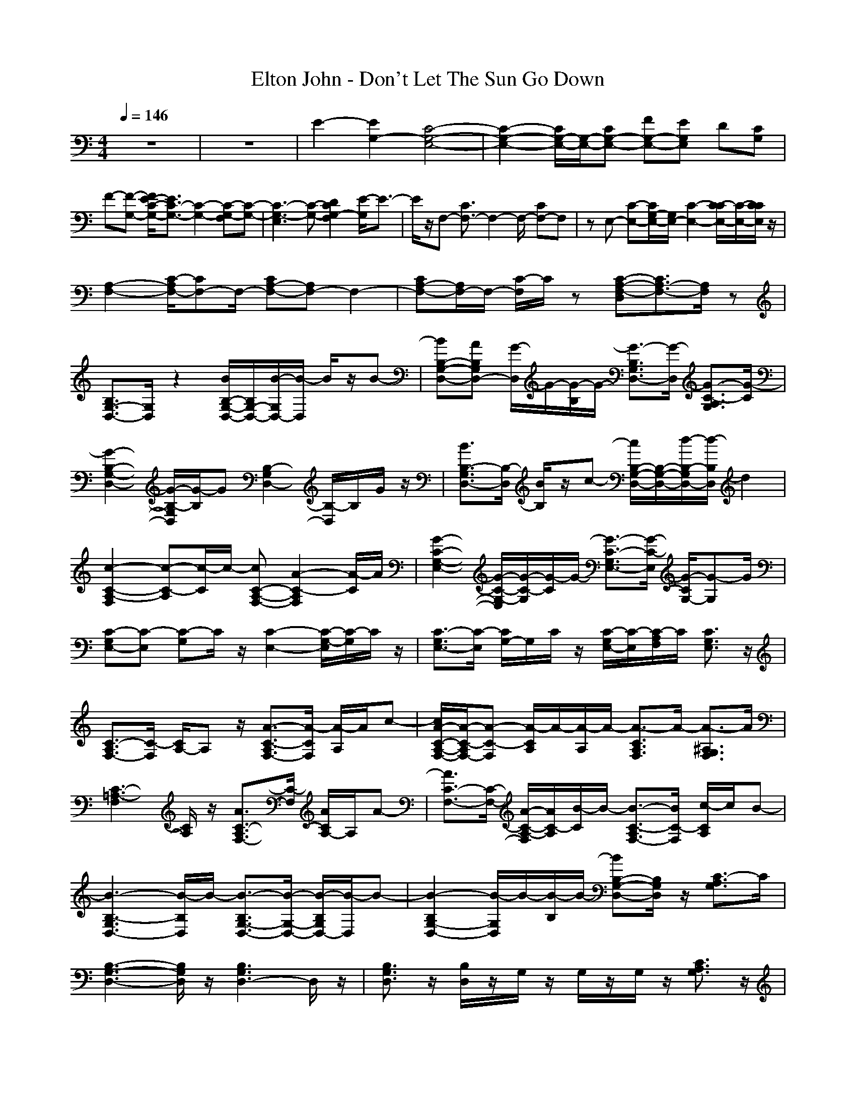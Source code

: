 X: 1
T: Elton John - Don't Let The Sun Go Down
N: abceed by Thorsongori
M: 4/4
L: 1/8
Q:1/4=146
K:C
z8|z8|E2- [E2G,2-] [C4-G,4-E,4-]|[C2-G,2-E,2-] [C/2G,/2-E,/2-][G,/2-E,/2-][CG,-E,-] [FG,-E,-][EG,E,] D[CG,]|
F-[F-G,-] [F/2E/2-C/2-G,/2-][E3/2C3/2-G,3/2-] [C2-G,2-] [C-G,-F,][C-G,-]|[C3-G,3-E,3][C-G,-] [D2C2G,2-F,2] [E/2-G,/2]E3/2-|E/2z/2F,- [C3/2F,3/2-]F,2-F,/2- [CF,-]F,|zE,- [C-E,-][C/2G,/2-E,/2-][G,/2E,/2-] [C2-E,2-] [C/2-C/2E,/2-][C/2-E,/2-][C/2C/2E,/2]z/2|
[A,2-F,2-] [C/2-A,/2F,/2-][CF,-]F,/2- [CA,-F,-][A,F,-] F,2-|[CA,-F,-][A,/2F,/2-]F,/2- [C/2-F,/2]C/2z [C-A,-F,-D,][C3/2A,3/2-F,3/2-][A,/2F,/2]z|[B,3/2G,3/2-D,3/2-][G,/2D,/2] z2 [B/2B,/2-G,/2-D,/2-][B,/2G,/2-D,/2-][B/2-G,/2D,/2-][B/2-D,/2] B/2z/2B-|[BB,-G,-D,-][AB,G,D,-] [G/2-D,/2]G/2-[G/2-B,/2]G/2- [G3/2-B,3/2G,3/2D,3/2-][G/2-D,/2] [G3/2-C3/2-A,3/2G,3/2][G/2-C/2]|
[G2-B,2-G,2-D,2-] [G/2-B,/2-G,/2D,/2][G/2-B,/2]G [B,2-G,2D,2-] [B,/2-D,/2]B,/2G/2z/2|[B3/2B,3/2-G,3/2D,3/2-][B,/2-D,/2] [B/2B,/2]z/2c- [c/2B,/2-G,/2-D,/2-][B,/2-G,/2-D,/2-][d/2-B,/2-G,/2D,/2-][d/2-B,/2D,/2] d2|[c2-C2-A,2-F,2] [c-C-A,][c/2-C/2]c/2- [cC-A,-F,-][A2-C2-A,2F,2][A/2-C/2]A/2|[G2-C2-G,2-E,2-] [G/2-C/2-G,/2-E,/2][G/2-C/2-G,/2][G/2-C/2]G/2- [G3/2-C3/2-G,3/2E,3/2-][G/2-C/2-E,/2] [G/2-C/2G,/2-][G-G,]G/2|
[C-G,E,-][C-E,] [C-G,]C/2z/2 [C2-E,2-] [C/2-G,/2-E,/2][C/2-G,/2]C/2z/2|[C3/2-G,3/2E,3/2-][C/2-E,/2] [C/2G,/2-]G,/2C/2z/2 [C/2-G,/2E,/2-][C/2-E,/2][C/2-A,/2F,/2]C/2 [C3/2G,3/2E,3/2]z/2|[C3/2-A,3/2F,3/2-][C/2-F,/2] [C/2A,/2-]A,z/2 [A3/2-C3/2-A,3/2F,3/2-][A/2-C/2F,/2] [A/2-A,/2]A/2c-|[c/2A/2-C/2-A,/2-F,/2-][A/2-C/2-A,/2F,/2-][A-C-F,] [A/2-C/2A,/2]A/2-[A/2-A,/2]A/2- [A3/2-C3/2A,3/2F,3/2]A/2- [A3/2-^A,3/2G,3/2F,3/2]A/2|
[C3-=A,3-F,3][C/2A,/2]z/2 [A3/2C3/2-A,3/2F,3/2-][C/2-F,/2] [A/2C/2A,/2-]A,/2A-|[A3/2C3/2-F,3/2-][C/2-F,/2-] [A/2-C/2-A,/2-F,/2][A/2C/2-A,/2][B/2-C/2]B/2- [B3/2-C3/2-A,3/2F,3/2-][B/2C/2-F,/2] [c/2-C/2A,/2]c/2B-|[B3-B,3-G,3D,3-][B/2-B,/2D,/2]B/2- [B3/2-B,3/2G,3/2-D,3/2-][B/2-G,/2-D,/2-] [B/2-B,/2G,/2D,/2-][B/2-D,/2]B-|[B2-B,2G,2-D,2-] [B/2-G,/2D,/2]B/2-[B/2-B,/2]B/2- [BB,-G,-D,-][B,/2G,/2D,/2]z/2 [C3/2-A,3/2G,3/2]C/2|
[B,3-G,3-D,3-][B,/2G,/2D,/2]z/2 [B,3G,3D,3-]D,/2z/2|[B,3/2G,3/2D,3/2]z/2 [B,/2D,/2]z/2G,/2z/2 G,/2z/2G,/2z/2 [C3/2A,3/2G,3/2]z/2|[B,3/2G,3/2-D,3/2-][G,/2-D,/2-] [G/2B,/2-G,/2D,/2-][B,/2-D,/2-][d/2-B,/2D,/2]d/2- [d-B,G,-D,-][d/2-G,/2D,/2-][d/2D,/2-] [BB,D,]A-|[B/2-A/2B,/2-G,/2-D,/2-][B/2B,/2-G,/2-D,/2-][AB,G,D,-] [G/2-D,/2]G/2-[G/2-B,/2]G/2- [G3/2-B,3/2G,3/2D,3/2]G/2- [G3/2-C3/2-A,3/2G,3/2][G/2-C/2]|
[G3/2B,3/2-G,3/2-D,3/2-][B,-G,D,]B,/2z [B,2-G,2D,2-] [B,/2-F,/2-D,/2][B,/2-F,/2-][G/2B,/2F,/2]z/2|[e2B,2-G,2-D,2-] [g/2-B,/2-G,/2F,/2-D,/2-][g/2B,/2-F,/2-D,/2][e/2-B,/2F,/2]e/2- [e2B,2-G,2-D,2-] [d/2-B,/2-G,/2F,/2-D,/2-][d/2B,/2F,/2D,/2-][c/2-D,/2]c/2|[d-C-A,F,-][d-C-F,-] [d/2-C/2-A,/2F,/2-][d/2-C/2-F,/2][d/2-C/2A,/2]d/2- [d-C-A,F,-][d/2-C/2F,/2]d/2- [d-C-A,-F,-][^d/2=d/2C/2A,/2F,/2]d/2|[c3/2-C3/2-G,3/2-E,3/2][c/2-C/2-G,/2] [c3/2-C3/2]c/2- [c-C-G,E,-][c-C-E,] [c2-C2G,2]|
[c2-C2-E,2-] [c-C-G,-E,][c/2C/2G,/2]z/2 [C2-E,2-] [C-G,-E,][C/2G,/2]z/2|[C3/2-E,3/2]C/2- [C/2G,/2]z/2[C/2G,/2E,/2]z/2 [C/2-G,/2E,/2-][C/2E,/2][C/2A,/2F,/2]z/2 [^A,3/2G,3/2D,3/2]z/2|[C2-=A,2-F,2-] [A/2-C/2-A,/2-F,/2][A/2-C/2-A,/2][A/2-C/2]A/2- [A/2C/2-A,/2-F,/2-][C/2-A,/2F,/2-][AC-F,] [cC-A,][A/2-C/2]A/2-|[A2-C2-A,2F,2] [A/2-C/2]A/2-[A/2-A,/2]A/2- [A3/2-C3/2A,3/2F,3/2]A/2- [A3/2-^A,3/2-G,3/2F,3/2][A/2^A,/2]|
[C3-=A,3-F,3][C/2A,/2]z/2 [C2-A,2-F,2-] [A/2-C/2A,/2-F,/2][A-A,]A/2|[f3/2C3/2-A,3/2-F,3/2-][C/2-A,/2-F,/2-] [f/2-C/2-A,/2F,/2-][f/2C/2-F,/2][e/2-C/2A,/2]e/2- [eC-A,F,-][f-C-F,-] [fC-A,F,]C/2d/2-|[d3-B,3G,3D,3-][d/2-D,/2]d/2- [d3-B,3G,3D,3]d-|[d2-B,2G,2-D,2-] [d/2-G,/2D,/2-][d/2-D,/2][d/2-B,/2]d/2- [d/2B,/2-G,/2-D,/2-][B,G,D,]z/2 [C3/2-A,3/2G,3/2]C/2|
[B,3-G,3D,3-][B,/2D,/2]z/2 [B,3-G,3D,3-][B,/2D,/2]z/2|[B,3/2D,3/2-]D,/2 G,/2z/2G,/2z/2 G,/2z/2G,/2z/2 [C3/2A,3/2G,3/2]z/2|[B,3/2G,3/2-D,3/2-][G,/2D,/2] [B3/2B,3/2]z/2 [B3/2B,3/2G,3/2-D,3/2-][G,/2D,/2-] [B/2-B,/2-D,/2][B/2-B,/2]B/2z/2|[BB,-G,-D,-][AB,G,D,-] [G/2-D,/2]G/2-[G/2-B,/2]G/2- [G3/2-B,3/2G,3/2D,3/2-][G/2-D,/2] [G3/2-C3/2-A,3/2G,3/2][G/2-C/2]|
[G2B,2-G,2-D,2-] [B,G,D,]z [B,3/2G,3/2-D,3/2-][G,D,-]D,/2-[G/2D,/2]z/2|[e2B,2G,2D,2-] [g/2-D,/2]g/2[e/2-B,/2]e/2- [e-B,G,-D,-][eG,D,-] [dB,D,-][cD,]|[d2-C2-A,2F,2-] [d/2-C/2-F,/2][d/2-C/2][d/2-A,/2]d/2- [d3/2C3/2-A,3/2-F,3/2][^d/2=d/2C/2A,/2] [c3/2-A,3/2F,3/2D,3/2]c/2|[c3-C3-G,3-E,3-][c/2-C/2G,/2E,/2]c/2- [c2-C2-E,2-] [c3/2-C3/2G,3/2E,3/2]c/2-|
[c3/2-C3/2-G,3/2E,3/2-][c/2-C/2-E,/2-] [c/2C/2-G,/2-E,/2][C/2-G,/2]C/2z/2 [C-G,E,-][C-E,-] [C/2-G,/2-E,/2][C/2-G,/2]C/2z/2|[C2-G,2E,2] C-[C/2G,/2]z/2 [C/2G,/2E,/2-]E,/2[C/2A,/2F,/2]z/2 [C3/2G,3/2E,3/2]z/2|[C2-A,2-F,2] [CA,]z [A2-C2-A,2-F,2] [ACA,]c/2z/2|[f2-C2-A,2-F,2-] [f/2-C/2-A,/2-F,/2][f/2-C/2-A,/2][f/2-C/2]f/2- [f2-C2-A,2-F,2] [f/2-C/2-A,/2][f/2-C/2]f|
[C2-A,2-F,2-] [C/2-A,/2-F,/2][C/2-A,/2]C/2z/2 [C2-A,2-F,2-] [A/2-C/2-A,/2-F,/2][A/2-C/2A,/2]A|[B3/2C3/2-A,3/2-F,3/2-][C/2-A,/2-F,/2-] [c/2-C/2-A,/2F,/2][c/2-C/2-][c/2-C/2A,/2]c/2- [c3/2C3/2-A,3/2F,3/2-][C/2-F,/2] [e/2-C/2-A,/2][e/2-C/2]e-|[e3-C3-G,3-E,3-][e/2-C/2G,/2E,/2]e/2- [e2-C2-G,2-E,2-] [e/2-C/2-G,/2E,/2][e/2-C/2][e-C-G,-E,-]|[eC-G,E,-][C/2-E,/2]C/2- [e3/2-C3/2G,3/2]e/2- [e-C-G,E,-][e-CE,] [eG,-][f/2-G,/2]f/2|
[e2B,2-G,2-D,2-] [B,/2-G,/2-D,/2-][d/2-B,/2-G,/2D,/2][d/2-B,/2]d/2- [d2-B,2-G,2D,2-] [d/2-B,/2-D,/2][d/2-B,/2-][d/2-B,/2G,/2]d/2-|[d2-C2-A,2F,2-] [d/2-C/2F,/2]d/2z [C2A,2F,2D,2] z2|[C2-E,2-] [e-C-G,E,][e/2C/2]z/2 [e3/2C3/2-E,3/2-][C/2-E,/2-] [e/2C/2-G,/2-E,/2-][C/2-G,/2E,/2][f/2-C/2]f/2-|[f3/2C3/2-E,3/2-][e/2C/2-E,/2-] [d/2c/2-C/2-G,/2-E,/2-][c/2-C/2-G,/2E,/2][c/2-C/2]c/2- [c3/2C3/2-E,3/2-][C/2-E,/2-] [c3/2-C3/2G,3/2E,3/2]c/2|
[f2C2-E,2-] [e3/2C3/2G,3/2E,3/2]z/2 [e2C2-E,2-] [dC-G,E,][c/2-C/2]c/2-|c-[c-G,] [c-C][c-G,] [c-D,][c-G,] [c-E,][c/2G,/2]z/2|[C-G,E,-][A/2C/2-E,/2-][C/2-E,/2-] [cC-G,-E,][d/2-C/2G,/2]d/2 [e2-C2-E,2-] [eC-G,-E,-][d/2C/2G,/2E,/2]z/2|[dC-E,-][c-C-E,-] [c3/2-C3/2G,3/2E,3/2]c/2- [cC-G,E,-][ACE,] [cG,]d|
[A,/2-D,/2-][d3/2A,3/2-D,3/2-] [dA,D,-][d/2-D,/2]d/2- [d-A,D,-][dD,] cd-|[d-A,-D,][d-A,-] [d/2-A,/2-D,/2][d/2-A,/2-][d/2-A,/2D,/2]d/2- [d-D-A,-D,][d/2-D/2A,/2-][d/2-A,/2] [d/2D,/2]z3/2|[C-E,-][GC-E,-] [C/2-G,/2-E,/2-][c-C-G,E,][c/2C/2] [GC-E,-][c-C-E,-] [cC-G,E,-][G/2-C/2-E,/2][G/2-C/2]|[e/2-G/2C/2-E,/2-][e/2C/2-E,/2-][C/2-E,/2-][e/2-C/2-E,/2-] [e-C-G,E,-][e/2-C/2E,/2]e/2- [eC-E,-][e-C-G,E,-] [e/2C/2E,/2]z/2e|
[C/2-A,/2-F,/2-][d3/2C3/2-A,3/2-F,3/2-] [c3/2-C3/2A,3/2F,3/2]c/2- [c2-C2-F,2-] [c/2-C/2A,/2-F,/2][c/2-A,/2]c|[d/2-B,/2G,/2-D,/2-][d3/2-G,3/2-D,3/2-] [d/2-B,/2G,/2D,/2]d/2[GB,-G,-D,-] [c-B,G,-D,-][cG,D,-] [d/2B,/2D,/2]z/2e-|[e-C-G,E,-][e/2-C/2E,/2]e/2- [e2-C2] [e2-D,2] [e2-C2]|[e4-G,4] [e/2C/2-]C3-C/2-|
C/2z3/2 C2 D,2 C2|^A,3-^A,/2z/2 [C3/2G,3/2E,3/2]z/2 c2|[f3/2C3/2-=A,3/2-F,3/2-][C/2-A,/2-F,/2-] [fC-A,-F,-][e/2-d/2C/2-A,/2-F,/2-][e3/2C3/2-A,3/2-F,3/2-][d2C2-A,2-F,2-][c-C-A,-F,]|[c/2-C/2-A,/2][c/2-C/2]c2-[c/2-D,/2][c/2F,/2] [c/2A/2-A,/2-][A/2-A,/2][c/2-A/2G,/2]c3/2-[c/2-A/2-A,/2][c/2A/2]|
[f3-A,3-F,3-D,3-][f/2A,/2F,/2-D,/2]F,/2 [e3/2-C3/2G,3/2E,3/2]e/2 [d3/2A,3/2F,3/2D,3/2]z/2|[c3-C3-G,3-E,3-][c/2C/2G,/2E,/2]z/2 [d3-C3-A,3-F,3-][d/2-C/2A,/2F,/2]d/2|[c6-C6-G,6-E,6-] [c-C-G,E,-][c/2-C/2E,/2]c/2|z4 FE DC|
F-[F-G,-] [F/2E/2-C/2-G,/2-][E3/2C3/2-G,3/2-] [C2-G,2-] [C-G,-F,][C-G,-]|[C2-G,2-E,2-] [C/2-G,/2-E,/2][C3-G,3-][C/2G,/2] DE|C-[CF,-] [CF,-]F,- [C2-F,2-] [C/2-C/2F,/2-][C/2F,/2-][C/2-F,/2]C/2-|CE,- [CE,-][G,E,-] [C2-E,2-] [C/2-C/2E,/2-][C/2E,/2-]E,/2z/2|
[C2-A,2-F,2-] [C/2-A,/2F,/2-][C/2F,/2-]F,- [C2-A,2-F,2-] [C/2A,/2F,/2-]F,3/2-|[C2-A,2F,2] C/2z3/2 [C/2-A,/2-F,/2-D,/2][C3A,3F,3]z/2|[B,2-G,2-D,2-] [B,/2-G,/2D,/2]B,/2z [B/2B,/2-G,/2-D,/2-][B,/2-G,/2-D,/2-][B-B,G,D,-] [B/2D,/2]z/2B-|[BB,-G,-D,-][AB,G,D,-] [G/2-D,/2]G/2-[G/2-B,/2]G/2- [G3/2-B,3/2G,3/2D,3/2-][G/2-D,/2] [G3/2-C3/2A,3/2G,3/2]G/2-|
[G/2B,/2-G,/2-D,/2-][B,2-G,2D,2-][B,/2D,/2-]D,/2z/2 [B,2-G,2-D,2-] [B,/2-G,/2D,/2-][B,/2-D,/2]B,/2z/2|[e/2-^d/2B,/2-G,/2-D,/2-][eB,-G,-D,-][B,/2G,/2D,/2-] [g/2D,/2]z/2g- [g-B,G,-D,-][gG,D,-] [=d/2B,/2D,/2-][^d/2=d/2D,/2-][c/2D,/2]z/2|[dC-A,-F,-][c/2C/2-A,/2-F,/2-][C/2-A,/2-F,/2-] [c/2-C/2-A,/2-F,/2][c/2-C/2-A,/2][c/2-C/2]c/2- [cC-A,-F,-][A/2-C/2-A,/2-F,/2][A/2C/2-A,/2-] [G-C-A,D,-][G/2-C/2D,/2-][G/2-D,/2]|[G2-C2-G,2-E,2-] [G/2-C/2-G,/2-E,/2][G/2-C/2-G,/2][G/2-C/2]G/2 [C3/2-G,3/2E,3/2-][C/2-E,/2] [C-G,]C/2z/2|
[C-G,E,-][C-E,] [C-G,]C/2z/2 [C-G,E,-][C-E,] [C/2-G,/2]Cz/2|[C2-G,2E,2-] [C/2-E,/2]C/2-[C/2G,/2]z/2 [C/2G,/2E,/2-]E,/2[C/2-A,/2F,/2]C/2 [C3/2G,3/2E,3/2]z/2|[C2-A,2F,2-] [C/2F,/2]z3/2 [AC-A,-F,-][c/2-C/2-A,/2F,/2-][c/2C/2-F,/2-] [A/2-C/2-A,/2-F,/2][A/2-C/2-A,/2][A/2-C/2]A/2-|[A2-C2-A,2F,2] [A/2C/2]z/2A,/2z/2 [C3/2A,3/2F,3/2]z/2 [^A,3/2-G,3/2F,3/2]^A,/2|
[C2-=A,2-F,2-] [C/2-A,/2-F,/2][C/2-A,/2]C/2z/2 [C2-A,2-F,2-] [C/2A,/2F,/2]z3/2|[e/2^d/2C/2-A,/2-F,/2-][C/2-A,/2-F,/2-][g/2C/2-A,/2-F,/2-][C/2-A,/2F,/2] [g/2-C/2]g3/2- [g3/2-C3/2-A,3/2F,3/2-][g/2C/2-F,/2-] [=d/2C/2A,/2F,/2][^d/2=d/2]c/2z/2|[d2-B,2-G,2-D,2-] [d/2-B,/2-G,/2D,/2-][d/2-B,/2D,/2]d- [d3/2-B,3/2G,3/2-D,3/2-][d-G,-D,][d3/2G,3/2-]|[B,2G,2-D,2-] [G,/2-D,/2]G,/2-[B,/2G,/2-]G,/2- [B,G,-D,-][G,-D,-] [B,/2-G,/2-D,/2][B,G,-]G,/2-|
[B,3-G,3D,3]B,/2z/2 [B,G,-D,-][G,/2D,/2-]D,/2- [B,/2D,/2]z/2B,/2z/2|[B,3/2G,3/2D,3/2]z/2 B,/2z3/2 [CG,-D,-][B,/2-G,/2-D,/2][B,/2G,/2-] [A,/2-G,/2]A,/2[C/2G,/2D,/2]z/2|[B,2-G,2-D,2-] [B,/2-G,/2-D,/2][B,/2G,/2]z [B/2-G/2B,/2-G,/2-D,/2-][B/2B,/2-G,/2-D,/2-][B,-G,-D,-] [B/2-G/2-B,/2-G,/2D,/2][B/2G/2B,/2]z|[dBB,-G,-D,-][B,-G,D,-] [B/2-G/2-B,/2D,/2][B3/2-G3/2-] [B/2-G/2-B,/2G,/2D,/2][B/2-G/2-][B/2G/2B,/2-G,/2D,/2]B,/2 [C3/2A,3/2F,3/2]z/2|
[B,3-G,3D,3-][B,/2D,/2]z/2 [B,3-G,3D,3]B,/2z/2|[e/2-^d/2B,/2-G,/2-D,/2-][eB,-G,-D,-][B,/2-G,/2-D,/2-] [g/2B,/2-G,/2-D,/2-][B,/2-G,/2D,/2-][g/2-B,/2D,/2]g/2- [g2B,2-G,2-D,2-] [e/2-^d/2B,/2-G,/2D,/2-][e/2B,/2D,/2-][g/2-D,/2]g/2-|[g3/2C3/2-A,3/2-F,3/2-][C/2-A,/2-F,/2-] [^d/2-=d/2C/2-A,/2-F,/2][^d/2C/2-A,/2][=d/2-C/2]d/2- [dC-A,F,-][c/2C/2F,/2]z/2 [d3/2-C3/2A,3/2F,3/2]d/2-|[dC-G,-E,-][^d/2=d/2C/2-G,/2-E,/2-][c3/2-C3/2G,3/2-E,3/2][c/2-G,/2]c/2- [c3-C3-G,3-E,3-][c/2-C/2G,/2E,/2]c/2-|
[c/2C/2-G,/2-E,/2-][C2-G,2-E,2-][C/2G,/2-E,/2-][G,/2E,/2]z/2 [C/2G,/2E,/2]z/2G, CD/2z/2|[E/2-C/2-G,/2][E/2C/2-][F/2C/2A,/2]z/2 [E3/2C3/2G,3/2]z/2 [D3/2A,3/2F,3/2]z/2 [C/2G,/2E,/2]z/2[^A,/2F,/2D,/2]z/2|[C2-=A,2-F,2-] [A-C-A,F,-][A/2C/2F,/2]z/2 [c3/2C3/2-A,3/2-F,3/2-][C/2-A,/2-F,/2-] [f/2-C/2A,/2-F,/2][f/2-A,/2]f-|[f2-C2-A,2F,2-] [f/2-C/2-F,/2][f/2-C/2][f/2A,/2]z/2 [gC-A,-F,-][C/2A,/2F,/2]z/2 [^d/2-=d/2^A,/2-G,/2-F,/2-][^d/2^A,/2-G,/2-F,/2-][=d/2-^A,/2-G,/2F,/2][d/2^A,/2]|
[c3-C3-=A,3-F,3][c/2-C/2A,/2]c/2- [c3-C3-A,3F,3][c/2-C/2]c/2-|[c2-C2-A,2-F,2-] [c/2C/2-A,/2-F,/2][C/2A,/2]A [B2C2A,2F,2] c3/2z/2|[e3-C3-G,3E,3][e/2-C/2]e/2- [e/2-C/2G,/2E,/2]e3/2- [e-C][e/2G,/2-]G,/2|G/2z2z/2G/2z/2 [g3/2C3/2-G,3/2-E,3/2-][C/2-G,/2-E,/2-] [g/2-C/2-G,/2E,/2][g/2C/2-][e/2-d/2-C/2][e/2-d/2]|
[e/2B,/2-G,/2-D,/2-][B,/2-G,/2-D,/2-][d2-B,2-G,2D,2-][d/2-B,/2D,/2]d/2- [d-B,-G,D,-][d-B,-D,] [d/2-B,/2G,/2]dz/2|[C2A,2F,2-] F,/2z3/2 [C3-A,3-F,3-D,3-][C/2A,/2F,/2D,/2]z/2|[C2-E,2-] [e-C-G,-E,][e/2C/2G,/2]z/2 [e3/2C3/2-E,3/2-][C/2-E,/2-] [eC-G,-E,][f/2-C/2G,/2]f/2-|[fC-E,-][e/2C/2-E,/2-][d/2C/2-E,/2-] [c/2-C/2-G,/2E,/2][c-C]c/2- [c-C-E,-][c/2C/2-G,/2-E,/2-][C/2-G,/2-E,/2-] [c3/2C3/2G,3/2E,3/2]z/2|
[f2C2-E,2-] [e3/2C3/2G,3/2E,3/2]z/2 [e2C2-E,2-] [d/2-C/2G,/2E,/2]d/2[c/2-C/2-G,/2][c/2-C/2]|[c3/2-C3/2-G,3/2E,3/2-][c/2-C/2E,/2] [c2-C2] [c2-D,2] [c/2E,/2-]E,z/2|[C-G,E,-][AC-E,-] [cC-G,-E,-][d/2C/2G,/2E,/2]z/2 [e2-C2-E,2-] [e/2C/2-G,/2-E,/2-][C/2-G,/2-E,/2][g/2-C/2G,/2]g/2|[^d/2C/2-E,/2-][=d/2C/2-E,/2-][c-C-E,-] [c/2-C/2-G,/2E,/2][c/2-C/2-][c/2-C/2G,/2]c/2- [cC-E,-][ACE,] [c/2-G,/2]c/2d|
[e3/2D,3/2-]D,/2- [dA,-D,-][A,/2D,/2]d/2- [d2D,2] [c/2-A,/2]c/2[d/2-D/2A,/2D,/2]d/2-|[d-D-A,-D,][d/2-D/2A,/2]d/2- [d/2-D,/2]d3/2- [d2A,2^F,2D,2] A,/2z3/2|[C3/2-E,3/2-][e/2-C/2-E,/2-] [e/2C/2-G,/2-E,/2-][C/2-G,/2-E,/2-][f/2-C/2G,/2E,/2]f/2 [eC-E,-][C/2-E,/2-][f/2-C/2-E,/2-] [f/2C/2G,/2E,/2]e/2-[e/2C/2-G,/2-E,/2-][C/2-G,/2-E,/2-]|[fC-G,E,-][C/2-E,/2-][e/2-C/2-E,/2] [e/2C/2G,/2-]G,/2[f/2-C/2]f/2- [f/2C/2-G,/2-E,/2-][C/2-G,/2E,/2-][g-C-E,-] [g-C-G,-E,][g/2-C/2G,/2E,/2]g/2-|
[g2-C2-=F,2-] [g/2-C/2-F,/2][g/2-C/2-][g/2-C/2A,/2]g/2- [g/2-C/2-A,/2F,/2-][g3/2-C3/2-F,3/2] [g-C-A,][g/2C/2]z/2|D,2- [G,/2D,/2-]D,/2-[e/2-G,/2D,/2-][e/2D,/2] [f3/2G,3/2D,3/2]z/2 g3/2z/2|[g3/2-C3/2G,3/2E,3/2-][g/2-E,/2] [g2-C2] [g2-D,2] [g2-C2]|[g4-G,4] [g2C2-] [a3/2-C3/2]a/2-|
[a-C-G,E,-][a/2C/2E,/2]z/2 [g2-C2] [g2-D,2] [g2-C2]|[g4-^A,4] [g-C]g/2z/2 c2|[f3/2C3/2-=A,3/2-F,3/2-][C/2-A,/2-F,/2-] [f/2C/2-A,/2-F,/2-][C/2-A,/2-F,/2-][f2-C2-A,2-F,2-][f/2e/2-C/2-A,/2-F,/2-][e3/2C3/2-A,3/2-F,3/2-][d-C-A,-F,-]|[d/2-C/2A,/2F,/2]d/2c2-[c/2-D,/2][c/2F,/2] [AA,][c/2-G,/2]c3/2[A/2-A,/2]A/2|
[f3-A,3-F,3-D,3-][f/2A,/2-F,/2D,/2]A,/2 [e3/2-C3/2-G,3/2-E,3/2][e/2C/2G,/2] [d3/2-A,3/2F,3/2D,3/2]d/2|[c3-C3-G,3-E,3-][c/2C/2-G,/2E,/2]C/2 [d3C3-A,3-F,3-][^d/2C/2A,/2F,/2]=d/2|[c3-C3-G,3-E,3-][c/2-C/2-G,/2E,/2][c/2-C/2] [c/2-C/2-G,/2E,/2-][c3-C3-E,3-][c/2C/2-E,/2-]|[C3/2-E,3/2]C/2 G,C F,E, D,C|
F,-[G,F,] E,-[G,E,-] [C/2-E,/2]C/2G,- [G,/2F,/2-]F,/2C-|[C3-E,3-][C/2-E,/2]C/2 [F,2D,2] [G,3/2-E,3/2]G,/2|[C3/2-F,3/2]C/2 F,C F,/2z3/2 F,C|F/2z3z/2 [A,-F,D,-][A,/2-D,/2]A,/2- [A,/2F,/2D,/2]z3/2|
[C2-^G,2-] [C/2^G,/2]^D,2[^G,2^D,2]z/2[C^G,-]|^G,z/2[^A,2-=D,2-][^A,/2-D,/2] [^A,/2F,/2-]F,2-F,/2-[^A,-F,-]|[^A,2-F,2-] [^A,/2-F,/2-][^A,-F,D,-][^A,/2-D,/2] ^A,/2z3=G,/2-|[C8-G,8-E,8-]|
[C8-G,8-E,8-]|[C8-G,8-E,8-]|[C8G,8E,8]| 
